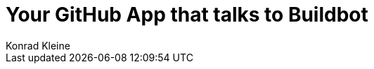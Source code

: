 = Your GitHub App that talks to Buildbot
Konrad Kleine;
:toc: left
:toclevels: 5
:showtitle:
:experimental:
:sectnums:
:stem:
:sectlinks:
:listing-caption: Listing
:sectanchors:
// :icons: font
:source-highlighter: pygments

// // See https://gist.github.com/dcode/0cfbf2699a1fe9b46ff04c41721dda74#admonitions
// ifdef::env-github[]
// :tip-caption: :bulb:
// :note-caption: :information_source:
// :important-caption: :heavy_exclamation_mark:
// :caution-caption: :fire:
// :warning-caption: :warning:
// endif::[]

// // See https://gist.github.com/dcode/0cfbf2699a1fe9b46ff04c41721dda74#images
// ifdef::env-github[]
// :imagesdir: https://raw.githubusercontent.com/kwk/buildbot-app/main/
// endif::[]

// toc::[]
